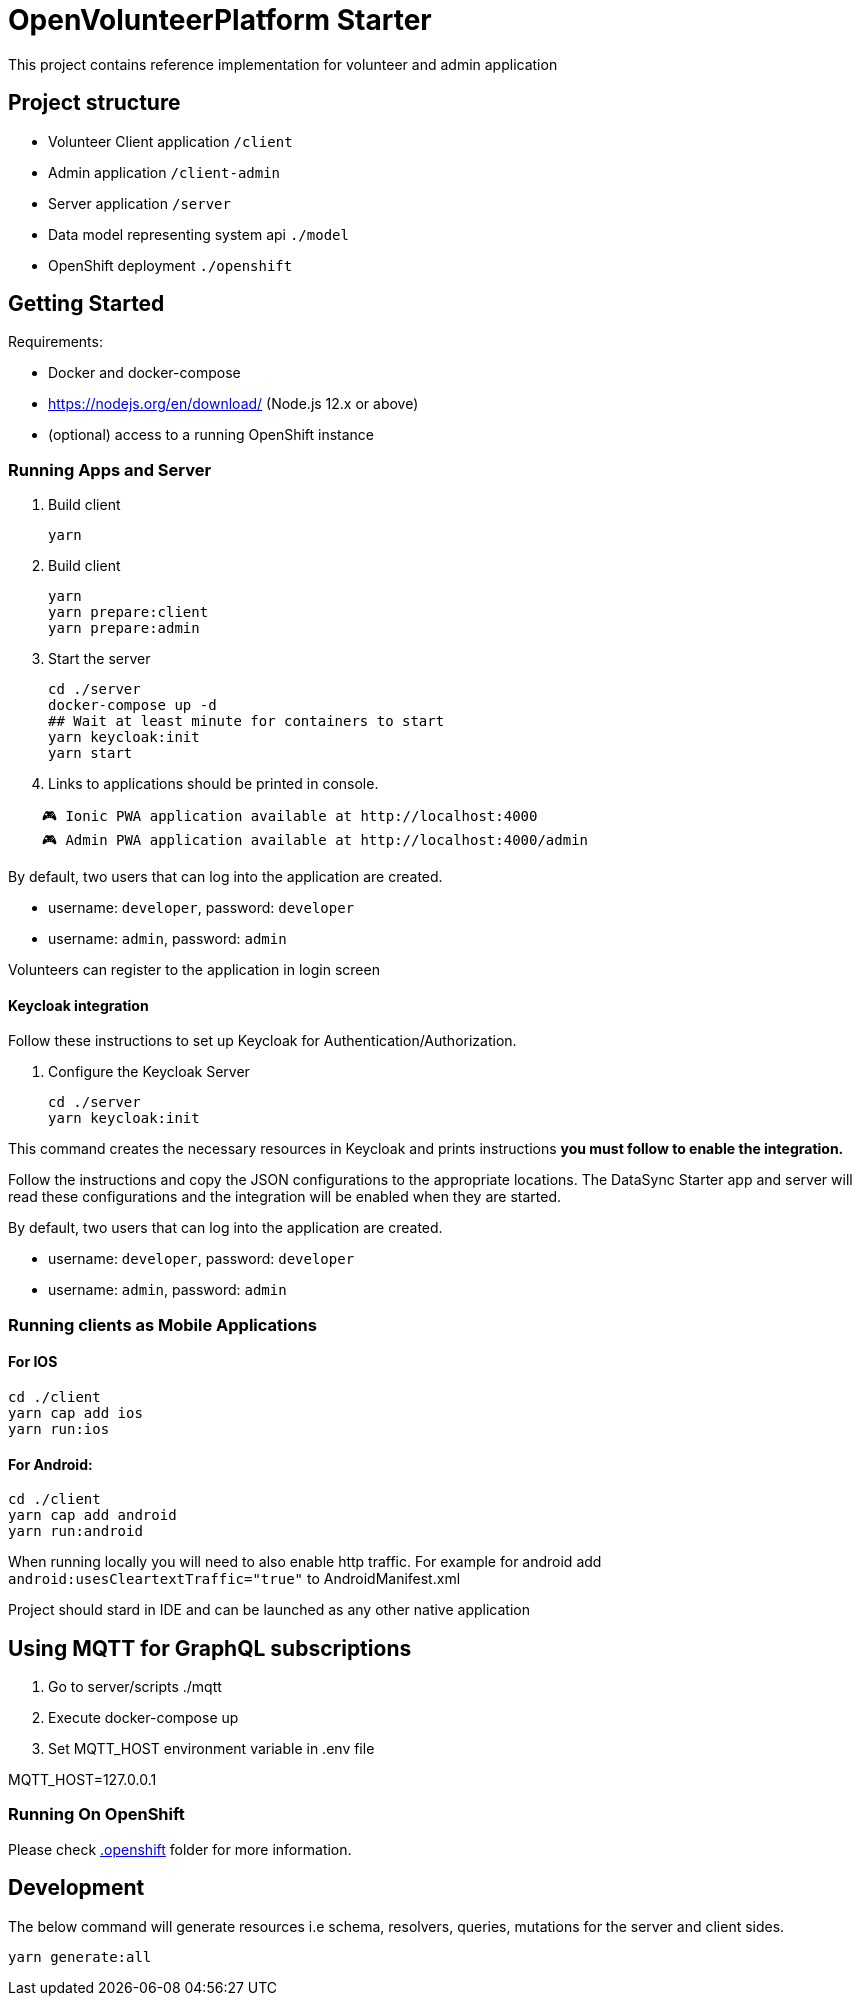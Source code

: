 = OpenVolunteerPlatform Starter

This project contains reference implementation for 
volunteer and admin application

== Project structure
- Volunteer Client application `/client`
- Admin application `/client-admin`
- Server application `/server`
- Data model representing system api `./model`
- OpenShift deployment `./openshift`

== Getting Started

Requirements:

- Docker and docker-compose
- https://nodejs.org/en/download/ (Node.js 12.x or above)
- (optional) access to a running OpenShift instance

=== Running Apps and Server

. Build client
+
```shell
yarn
```
+

. Build client
+
```shell
yarn
yarn prepare:client
yarn prepare:admin
```
+

. Start the server
+
```shell
cd ./server
docker-compose up -d
## Wait at least minute for containers to start
yarn keycloak:init
yarn start
```

. Links to applications should be printed in console.
```shell
    🎮 Ionic PWA application available at http://localhost:4000
    🎮 Admin PWA application available at http://localhost:4000/admin
```

By default, two users that can log into the application are created.

- username: `developer`, password: `developer`
- username: `admin`, password: `admin`

Volunteers can register to the application in login screen

==== Keycloak integration

Follow these instructions to set up Keycloak for Authentication/Authorization.

. Configure the Keycloak Server
+
```shell
cd ./server
yarn keycloak:init
```

This command creates the necessary resources in Keycloak and prints instructions *you must follow to enable the integration.* 

Follow the instructions and copy the JSON configurations to the appropriate locations.
The DataSync Starter app and server will read these configurations and the integration will be enabled when they are started.

By default, two users that can log into the application are created.

- username: `developer`, password: `developer`
- username: `admin`, password: `admin`


=== Running clients as Mobile Applications

==== For IOS
-----
cd ./client
yarn cap add ios
yarn run:ios
-----

==== For Android:
-----
cd ./client
yarn cap add android
yarn run:android
-----

When running locally you will need to also enable http traffic. 
For example for android add `android:usesCleartextTraffic="true"` to AndroidManifest.xml

Project should stard in IDE and can be launched as any other native application

== Using MQTT for GraphQL subscriptions

1. Go to server/scripts ./mqtt
2. Execute docker-compose up
3. Set MQTT_HOST environment variable in .env file

MQTT_HOST=127.0.0.1

=== Running On OpenShift

Please check link:./.openshift[.openshift] folder for more information.


== Development 

The below command will generate resources i.e schema, resolvers, queries, mutations for the server and client sides.

```sh
yarn generate:all
```
